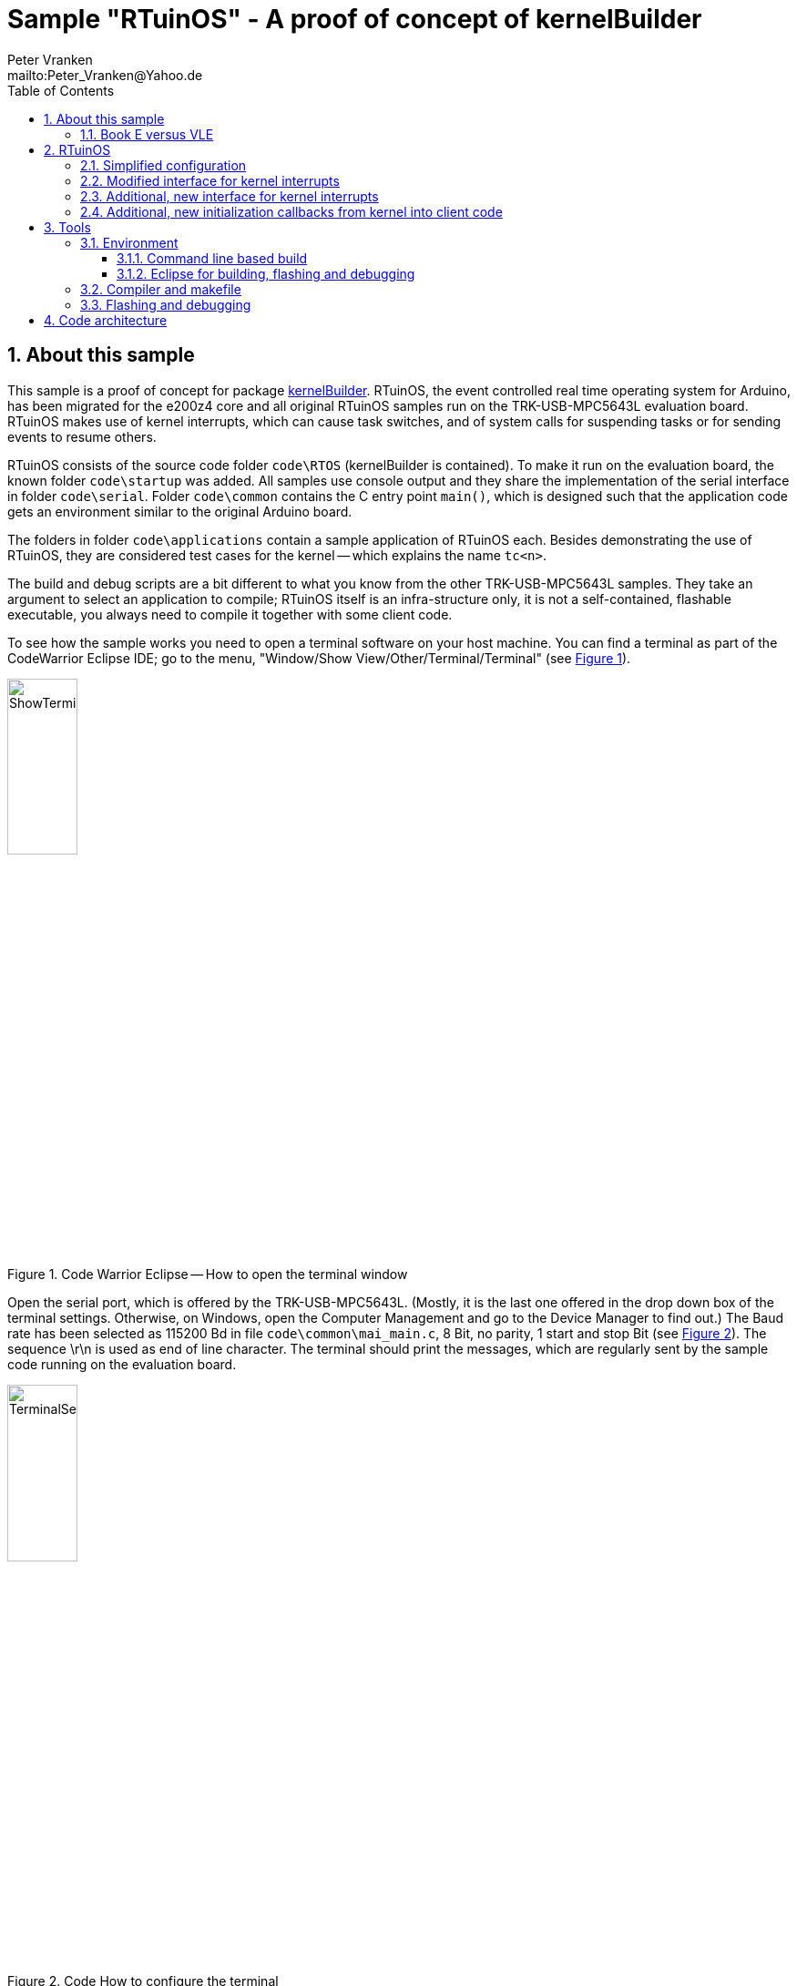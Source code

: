 = Sample "RTuinOS" - A proof of concept of kernelBuilder
:Author:    Peter Vranken 
:Email:     mailto:Peter_Vranken@Yahoo.de
:toc:       left
:toclevels: 3
:xrefstyle: short
:numbered:

== About this sample

This sample is a proof of concept for package
https://github.com/PeterVranken/TRK-USB-MPC5643L/tree/master/LSM/kernelBuilder[kernelBuilder].
RTuinOS, the event controlled real time operating system for Arduino, has
been migrated for the e200z4 core and all original RTuinOS samples run on
the TRK-USB-MPC5643L evaluation board. RTuinOS makes use of kernel
interrupts, which can cause task switches, and of system calls for
suspending tasks or for sending events to resume others.

RTuinOS consists of the source code folder `code\RTOS` (kernelBuilder is
contained). To make it run on the evaluation board, the known folder
`code\startup` was added. All samples use console output and they share
the implementation of the serial interface in folder `code\serial`. Folder
`code\common` contains the C entry point `main()`, which is designed such
that the application code gets an environment similar to the original
Arduino board.

The folders in folder `code\applications` contain a sample application of
RTuinOS each. Besides demonstrating the use of RTuinOS, they are
considered test cases for the kernel -- which explains the name `tc<n>`.

The build and debug scripts are a bit different to what you know from the
other TRK-USB-MPC5643L samples. They take an argument to select an
application to compile; RTuinOS itself is an infra-structure only, it is
not a self-contained, flashable executable, you always need to compile it
together with some client code.

To see how the sample works you need to open a terminal software on your
host machine. You can find a terminal as part of the CodeWarrior Eclipse
IDE; go to the menu, "Window/Show View/Other/Terminal/Terminal" (see
<<figOpenTerminalView>>).

[[figOpenTerminalView]]
.Code Warrior Eclipse -- How to open the terminal window
image::doc/ShowTerminalView.jpg[ShowTerminalView,width=30%,pdfwidth=30%,align=center]

Open the serial port, which is offered by the TRK-USB-MPC5643L. (Mostly,
it is the last one offered in the drop down box of the terminal settings.
Otherwise, on Windows, open the Computer Management and go to the Device
Manager to find out.) The Baud rate has been selected as 115200 Bd in file
`code\common\mai_main.c`, 8 Bit, no parity, 1 start and stop Bit (see
<<figTerminalSettings>>). The sequence \r\n is used as end of line
character. The terminal should print the messages, which are regularly
sent by the sample code running on the evaluation board.

[[figTerminalSettings]]
[.text-center]
.Code How to configure the terminal
image::doc/TerminalSettings.jpg[TerminalSettings,width=30%,pdfwidth=30%,align=center]



=== Book E versus VLE

The implementation of RTuinOS is not specific to one of the instruction
sets. The build scripts and the Eclipse configuration support both
instruction sets.

The makefile takes an additional switch on the command line, state
`INSTR=BOOK_E` (default) or `INSTR=VLE` to build the software in the
wanted instruction set.

In the Eclipse project, all build and debug configurations have been
duplicated, once for each instruction set. The TCL scripts, which can be
used in CodeWarrior's debugger shell window to flash the software, have
got another argument to select the instruction set, too.

== RTuinOS

RTuinOS as such is not in the focus of this project. It's an Arduino
project and you can refer to its
https://sourceforge.net/projects/rtuinos/[original location]. The
documentation is distributed as
https://github.com/PeterVranken/TRK-USB-MPC5643L/tree/master/LSM/RTuinOS/doc/manual/RTuinOS-1.0-UserGuide.pdf[PDF manual].

The manual has not been edited with respect to differences due to e200z4
and board migration. To a small extend, the source code documentation of
the sample applications highlights the made changes but most of the
documentation has not been reworked so that you will still find remarks
about Arduino specifics. It is not planned to edit the manual or to rework
the code documentation in the future.

=== Simplified configuration

Effectively, the implementation of RTuinOS became simpler. The original
Arduino implementation contains a lot of preprocessor code to make the
type of some principal data objects configurable. This aimed at using as
short types as possible to be as close to the native processor type (8
Bit) as possible. For the 32 Bit e200z4 core this is useless and we have
removed all of this configuration stuff.

=== Modified interface for kernel interrupts

The principle of how to let interrupts interfere with the kernel has not
been changed but the interface with the client code has changed a bit.
Acknowledging an interrupt at the source device can not longer be done in
a generic way and in the e200z4 port the client code needs to provide
according code. See configuration macro RTOS_ISR_USER_00_ACKNOWLEDGE_IRQ
for details.

=== Additional, new interface for kernel interrupts

An alternative, more general, more transparent interface to install
interrupts that interfere with the kernel has been added. The
functionality is basically the same: A kernel interrupt can send an event
to the tasks. Instead of doing this behind the curtain, the explicit, new
API `rtos_sc_sendEvent()` is offered for kernel relevant interrupt
handlers. Explicit sending of events from an ISR permits sending any set
of events of any kind (broadcasted, mutex or semaphore) to the tasks
instead of a single broadcasted event as it used to be in the Arduino
implementation.

The new way to deal with interrupts is demonstrated in sample application
tc14. The ADC driver known from the other TRK-USB-MPC5643L sample
https://github.com/PeterVranken/TRK-USB-MPC5643L/tree/master/LSM/ADC[ADC]
has been integrated and slightly modified; a few lines of code changes
make its on-conversion-callback become an RTuinOS kernel interrupt, which
can control task activations synchronously with the ADC conversion cycle.
(The ADC cycle has been chosen asynchronous with the RTOS system clock for
didactic reasons.)

The new interface to interrupts requires a new callback from the startup
procedure of RTuinOS: The client code must enable the interrupt source
only after initialization of the RTuinOS kernel (the first released
interrupt could otherwise send an event, which couldn't be safely
processed yet) but the original Arduino/RTuinOS initialization callback,
`setup()`, is invoked prior (and preparatory) to the kernel
initialization. Although induced by the new interrupt interface the new
callbacks are in no way specific to or restricted to this use case. See
next section for details.

=== Additional, new initialization callbacks from kernel into client code

The two major callbacks, `void startup(void)` and `void loop(void)` are
already known from Arduino and RTuinOS for Arduino. The only change in the
e200z4 port is the default implementation for callback `loop()`. If the
client code doesn't provide an implementation then the default
implementation is used, which does nothing. Note, there's no default
implementation for `startup()`; not having any task initialization code is
not considered a supported use case.

Two new callbacks, `void setupAfterKernelInit(void)` and `void
setupAfterSystemTimerInit(void)`, are offered in the e200z4 port.

`void setupAfterKernelInit(void)` is called after kernel initialization.
All tasks are created but they are still in suspended state. The operating
system clock has not yet been started. The callbacks `void
rtos_enableIRQUser00(void)` and `void rtos_enableIRQUser01(void)` from the
elder kernel interrupt interface, which contain the client code to enable
the application interrupts, have not been called yet. Consequently, there
are still no race conditions; no kernel interrupt is possible, which could
make a task ready can appear during execution of this callback. However,
the kernel is already in the state to process such interrupts and
therefore this callback is the optimal code location for releasing the
kernel interrupts, which are implemented with the new kernel interrupt
interface. Such interrupts may appear still during or immediately after
return from this callback and they will be properly handled.

Note, this implies that task code can be executed before you return from
this function. The statement made about a race condition free environment
doesn't hold any longer once your callback code has released the first
kernel interrupt!

`void setupAfterSystemTimerInit(void)` is called later, after having
started the operating system clock and after invocation of the callbacks
`void rtos_enableIRQUser00(void)` and `void rtos_enableIRQUser01(void)`.
All interrupts are running and task scheduling takes place. The call of
this function occurs prior to the first call of `loop()` and the context
is exactly the same as for the calls of `loop()`. The call of
`setupAfterSystemTimerInit` is virtually the same as the very first call
of `loop()` used to be. The use case for this callback is the
initialization of the operations done later in `loop()`. Furthermore,
there's no obligation to return from this function if the idle task should
be organized other than in an infinite loop. Not returning from this
callback means to omit `loop()` entirely.

The use of both new callbacks, `void setupAfterKernelInit(void)` and `void
setupAfterSystemTimerInit(void)`, is optional. There is a default
implementation for each of them, which does nothing otherwise.

== Tools

=== Environment

==== Command line based build

The makefiles and related scripts require a few settings of the
environment in the host machine. In particular, the location of the GNU
compiler installation needs to be known and the PATH variable needs to
contain the paths to the required tools. 

For Windows users there is a shortcut to PowerShell in the root of this
project (not sample), which opens the shell with the prepared environment.
Furthermore, it creates an alias to the appropriate GNU make executable.
You can simply type `make` from any location to run MinGW32 GNU make.

The PowerShell process reads the script `setEnv.ps1`, located in the
project root, too, to configure the environment. This script requires
configuration prior to its first use. Windows users open it in a text
editor and follow the given instructions that are marked by TODO tags.
Mainly, it's about specifying the installation directory of GCC.

Non-Windows users will read this script to see, which (few) environmental
settings are needed to successfully run the build and prepare an according
script for their native shell.

==== Eclipse for building, flashing and debugging

Flashing and debugging is always done using the NXP CodeWarrior Eclipse
IDE, which is available for free download. If you are going to run the
application build from Eclipse, too, then the same environmental settings
as described above for a shell based build need to be done for Eclipse. The
easiest way to do so is starting Eclipse from a shell, that has executed
the script `setEnv.ps1` prior to opening Eclipse.

For Windows users the script `CW-IDE.ps1` has been prepared. This script
requires configuration prior to its first use. Windows users open it in a
text editor and follow the given instructions that are marked by TODO
tags. Mainly, it's about specifying the installation directory of
CodeWarrior.

Non-Windows users will read this script to see, which (few) environmental
and path settings are needed to successfully run the build under control
of Eclipse and prepare an according script for their native shell.

Once everything is prepared, the CodeWarrior Eclipse IDE will never be
started other than by clicking the script `CW-IDE.ps1` or its equivalent
on non-Windows hosts.

See https://github.com/PeterVranken/TRK-USB-MPC5643L[project overview] and
https://github.com/PeterVranken/TRK-USB-MPC5643L/wiki/Tools-and-Installation[GitHub
Wiki] for more details about downloading and installing the required
tools.

=== Compiler and makefile

Compilation and linkage are makefile controlled. The compiler is GCC
(MinGW-powerpc-eabivle-4.9.4). The makefile is made generic and can be
reused for other projects, not only for a tiny "Hello World" with a few
source files. It supports a number of options (targets); get an overview
by typing:
 
    cd <projectRoot>/LSM/RTuinOS
    mingw32-make help

The main makefile `GNUmakefile` has been configured for the build of
sample "RTuinOS" but the kernel can't be linked to a runnable binary
without an application. You need to specify the name of an RTuinOS
application on the command line of make. Set variable APP to do so.
Possible application names can be found as the name of the folders inside
`<projectRoot>/LSM/RTuinOS/code/applications'. Type ("tc01" is just an
example):

    mingw32-make -s build APP=tc01
    mingw32-make -s build APP=tc01 INSTR=BOOK_E CONFIG=PRODUCTION
    mingw32-make -s build APP=tc01 INSTR=VLE
    mingw32-make -s build APP=tc01 INSTR=VLE CONFIG=PRODUCTION

to produce the flashable files
`bin\ppc-BookE\tc01\DEBUG\TRK-USB-MPC5643L-RTuinOS-tc01.elf`,
`bin\ppc-BookE\tc01\PRODUCTION\TRK-USB-MPC5643L-RTuinOS-tc01.elf`,
`bin\ppc-VLE\tc01\DEBUG\TRK-USB-MPC5643L-RTuinOS-tc01.elf`,
and
`bin\ppc-VLE\tc01\PRODUCTION\TRK-USB-MPC5643L-RTuinOS-tc01.elf`.

To get more information, type:

    mingw32-make help

NOTE: The makefile requires the MinGW port of the make processor. The
Cygwin port will fail with obscure, misleading error messages. It's safe
to use the `make.exe` from the compiler installation archive but
explicitly typing `mingw32-make` will avoid any problem.

The makefile is designed to run on different host systems but has been
tested with Windows 7 only.

Note, the Eclipse project configuration in the root folder of this sample
supports the build of only a sub-set of the possible configurations.
RTuinOS can be compiled with a few sample applications only, each of them
in DEBUG and PRODUCTION compilation and for either instruction set. To
build the other samples with Eclipse you would have to duplicate the
existing build configurations and adapt the make command lines in the
build settings according to the explanations and examples above.

=== Flashing and debugging

The sample code can be flashed and debugged with the CodeWarrior IDE.

To flash the `*.elf` file of an RTuinOS application like `tc01`, open the
CodeWarrior IDE, go to the menu, click "Window/Show
View/Other/Debug/Debugger Shell". In the debugger shell window, type for
example:

    cd <rootFolderOfSample>/makefile/debugger
    set APP tc01
    set INSTR VLE
    source flashDEBUG.tcl
    
or

    set APP tc01
    set INSTR BOOK_E
    source flashPRODUCTION.tcl

(Setting TCL variables APP and INSTR doesn't need to be repeated prior to
every repeated flashing.)

The debugger is started by a click on the black triangle next to the blue
icon "bug", then click "Debug Configurations.../CodeWarrior/RTuinOS (tc01,
Book E, DEBUG)". Confirm and start the debugger with a last click on
button "Debug".

(Or select the according debug configuration for another RTuinOS application.)

You can find more details on using the CodeWarrior IDE at
https://github.com/PeterVranken/TRK-USB-MPC5643L/wiki/Tools-and-Installation.

== Code architecture

This sample builds on sample "kernelBuilder" located in a sibling folder.
"RTuinOS" can be compiled for both, the Book E and the VLE instruction
set. All build settings and the software architecture are identical to
"kernelBuilder". Please refer to
https://github.com/PeterVranken/TRK-USB-MPC5643L/blob/master/LSM/kernelBuilder/readMe.adoc[LSM/kernelBuilder/readMe.adoc]
for details.
